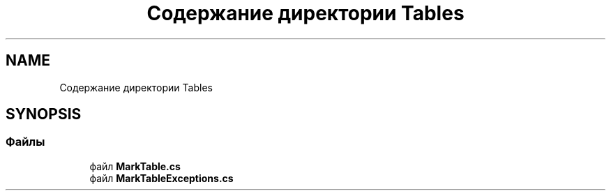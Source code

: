 .TH "Содержание директории Tables" 3 "Version 1.0" "MihStatLibrary" \" -*- nroff -*-
.ad l
.nh
.SH NAME
Содержание директории Tables
.SH SYNOPSIS
.br
.PP
.SS "Файлы"

.in +1c
.ti -1c
.RI "файл \fBMarkTable\&.cs\fP"
.br
.ti -1c
.RI "файл \fBMarkTableExceptions\&.cs\fP"
.br
.in -1c
